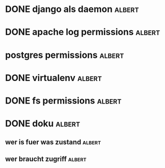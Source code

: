 * DONE django als daemon					     :albert:
* DONE apache log permissions					     :albert:
* postgres permissions						     :albert:
* DONE virtualenv						     :albert:
* DONE fs permissions			:albert:
* DONE doku							     :albert:
** wer is fuer was zustand					     :albert:
** wer braucht zugriff						     :albert:
